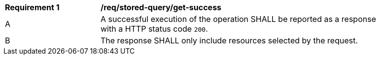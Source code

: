 [[req_stored-query_get-success]] 
[width="90%",cols="2,6a"]
|===
^|*Requirement {counter:req-id}* |*/req/stored-query/get-success* 
^|A |A successful execution of the operation SHALL be reported as a response with a HTTP status code `200`.
^|B |The response SHALL only include resources selected by the request.
|===
